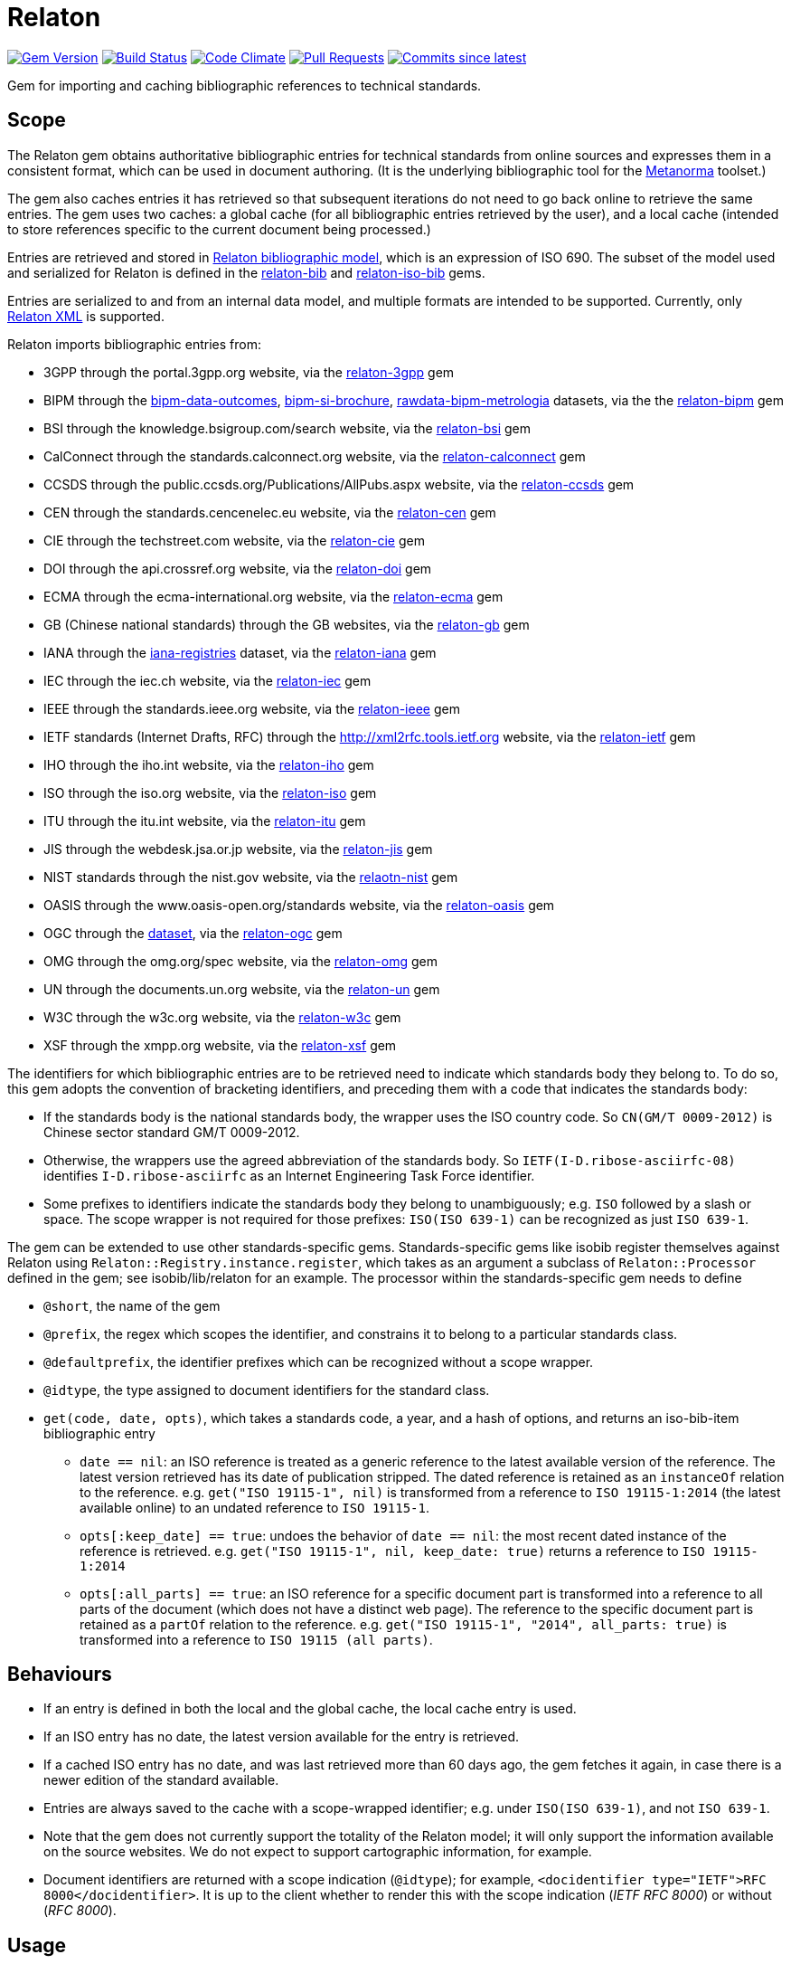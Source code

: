 = Relaton

image:https://img.shields.io/gem/v/relaton.svg["Gem Version", link="https://rubygems.org/gems/relaton"]
image:https://github.com/relaton/relaton/workflows/rake/badge.svg["Build Status", link="https://github.com/relaton/relaton/actions?workflow=rake"]
image:https://codeclimate.com/github/relaton/relaton/badges/gpa.svg["Code Climate", link="https://codeclimate.com/github/relaton/relaton"]
image:https://img.shields.io/github/issues-pr-raw/relaton/relaton.svg["Pull Requests", link="https://github.com/relaton/relaton/pulls"]
image:https://img.shields.io/github/commits-since/relaton/relaton/latest.svg["Commits since latest",link="https://github.com/relaton/relaton/releases"]

Gem for importing and caching bibliographic references to technical standards.

== Scope

The Relaton gem obtains authoritative bibliographic entries for technical standards from online sources and expresses them in a consistent format, which can be used in document authoring. (It is the underlying bibliographic tool for the https://github.com/metanorma/metanorma[Metanorma] toolset.)

The gem also caches entries it has retrieved so that subsequent iterations do not need to go back online to retrieve the same entries. The gem uses two caches: a global cache (for all bibliographic entries retrieved by the user), and a local cache (intended to store references specific to the current document being processed.)

Entries are retrieved and stored in https://github.com/relaton/relaton-models[Relaton bibliographic model], which is an expression of ISO 690. The subset of the model used and serialized for Relaton is defined in the https://github.com/relaton/relaton-bib[relaton-bib] and https://github.com/relaton/relaton-iso-bib[relaton-iso-bib] gems.

Entries are serialized to and from an internal data model, and multiple formats are intended to be supported. Currently, only https://github.com/relaton/relaton-models/blob/master/grammars/biblio.rnc[Relaton XML] is supported.

Relaton imports bibliographic entries from:

* 3GPP through the portal.3gpp.org website, via the https://github.com/relaton/relaton-3gpp[relaton-3gpp] gem
* BIPM through the https://github.com/metanorma/bipm-data-outcomes[bipm-data-outcomes], https://github.com/metanorma/bipm-si-brochure[bipm-si-brochure], https://github.com/relaton/rawdata-bipm-metrologia[rawdata-bipm-metrologia] datasets, via the the https://github.com/relaton/relaton-bipm[relaton-bipm] gem
* BSI through the knowledge.bsigroup.com/search website, via the https://github.com/relaton/relaton-bsi[relaton-bsi] gem
* CalConnect through the standards.calconnect.org website, via the https://github.com/relaton/relaton-calconnect[relaton-calconnect] gem
* CCSDS through the public.ccsds.org/Publications/AllPubs.aspx website, via the https://github.com/relaton/relaton-ccsds[relaton-ccsds] gem
* CEN through the standards.cencenelec.eu website, via the https://github.com/relaton/relaton-cen[relaton-cen] gem
* CIE through the techstreet.com website, via the https://github.com/relaton/relaton-cie[relaton-cie] gem
* DOI through the api.crossref.org website, via the https://github.com/relaton/relaton-doi[relaton-doi] gem
* ECMA through the ecma-international.org website, via the https://github.com/relaton/relaton-ecma[relaton-ecma] gem
* GB (Chinese national standards) through the GB websites, via the https://github.com/relaton/relaton-gb[relaton-gb] gem
* IANA through the https://github.com/ietf-tools/iana-registries[iana-registries] dataset, via the https://github.com/relaton/relaton-iana[relaton-iana] gem
* IEC through the iec.ch website, via the https://github.com/relaton/relaton-iec[relaton-iec] gem
* IEEE through the standards.ieee.org website, via the https://github.com/relaton/relaton-ieee[relaton-ieee] gem
* IETF standards (Internet Drafts, RFC) through the http://xml2rfc.tools.ietf.org website, via the https://github.com/relaton/relaton-ietf[relaton-ietf] gem
* IHO through the iho.int website, via the https://github.com/relaton/relaton-iho[relaton-iho] gem
* ISO through the iso.org website, via the https://github.com/relaton/relaton-iso[relaton-iso] gem
* ITU through the itu.int website, via the https://github.com/relaton/relaton-itu[relaton-itu] gem
* JIS through the webdesk.jsa.or.jp website, via the https://gihub.com/relaton/relaton-jis[relaton-jis] gem
* NIST standards through the nist.gov website, via the https://github.com/relaton/relaton-nist[relaotn-nist] gem
* OASIS through the www.oasis-open.org/standards website, via the https://github.com/relaton/relaton-oasis[relaton-oasis] gem
* OGC through the https://github.com/opengeospatial/NamingAuthority[dataset], via the https://gibhub.com/relaton/relaton-ogc[relaton-ogc] gem
* OMG through the omg.org/spec website, via the https://github.com/relaton/relaton-omg[relaton-omg] gem
* UN through the documents.un.org website, via the https://github.com/relaton/relaton-un[relaton-un] gem
* W3C through the w3c.org website, via the https://github.com/relaton/relaton-w3c[relaton-w3c] gem
* XSF through the xmpp.org website, via the https://github.com/relaton/relaton-xsf[relaton-xsf] gem

The identifiers for which bibliographic entries are to be retrieved need to indicate which standards body they belong to. To do so, this gem adopts the convention of bracketing identifiers, and preceding them with a code that indicates the standards body:

* If the standards body is the national standards body, the wrapper uses the ISO country code. So `CN(GM/T 0009-2012)` is Chinese sector standard GM/T 0009-2012.
* Otherwise, the wrappers use the agreed abbreviation of the standards body. So `IETF(I-D.ribose-asciirfc-08)` identifies `I-D.ribose-asciirfc` as an Internet Engineering Task Force identifier.
* Some prefixes to identifiers indicate the standards body they belong to unambiguously; e.g. `ISO` followed by a slash or space. The scope wrapper is not required for those prefixes: `ISO(ISO 639-1)` can be recognized as just `ISO 639-1`.

The gem can be extended to use other standards-specific gems. Standards-specific gems like isobib register themselves against Relaton using `Relaton::Registry.instance.register`, which takes as an argument a subclass of `Relaton::Processor` defined in the gem; see isobib/lib/relaton for an example. The processor within the standards-specific gem needs to define

* `@short`, the name of the gem
* `@prefix`, the regex which scopes the identifier, and constrains it to belong to a particular standards class.
* `@defaultprefix`, the identifier prefixes which can be recognized without a scope wrapper.
* `@idtype`, the type assigned to document identifiers for the standard class.
* `get(code, date, opts)`, which takes a standards code, a year, and a hash of options, and returns an iso-bib-item bibliographic entry
** `date == nil`: an ISO reference is treated as a generic reference to the latest available version of the reference. The latest
version retrieved has its date of publication stripped. The dated reference is retained as an `instanceOf` relation to the reference.
e.g. `get("ISO 19115-1", nil)` is transformed from a reference to `ISO 19115-1:2014` (the latest available online) to an undated reference
to `ISO 19115-1`.
** `opts[:keep_date] == true`: undoes the behavior of `date == nil`: the most recent dated instance of the reference is retrieved.
e.g.  `get("ISO 19115-1", nil, keep_date: true)` returns a reference to `ISO 19115-1:2014`
** `opts[:all_parts] == true`: an ISO reference for a specific document part is transformed into a reference to all parts of the document
(which does not have a distinct web page). The reference to the specific document part is retained as a `partOf` relation to the reference.
e.g. `get("ISO 19115-1", "2014", all_parts: true)` is transformed into a reference to `ISO 19115 (all parts)`.

== Behaviours

* If an entry is defined in both the local and the global cache, the local cache entry is used.
* If an ISO entry has no date, the latest version available for the entry is retrieved.
* If a cached ISO entry has no date, and was last retrieved more than 60 days ago, the gem fetches it again, in case there is a newer edition of the standard available.
* Entries are always saved to the cache with a scope-wrapped identifier; e.g. under `ISO(ISO 639-1)`, and not `ISO 639-1`.
* Note that the gem does not currently support the totality of the Relaton model; it will only support the information available on the source websites. We do not expect to support cartographic information, for example.
* Document identifiers are returned with a scope indication (`@idtype`); for example, `<docidentifier type="IETF">RFC 8000</docidentifier>`. It is up to the client whether to render this with the scope indication (_IETF RFC 8000_) or without (_RFC 8000_).

== Usage

=== Configuration

* `logger` - `Logger` instance. By default, the logger is `Logger.new($stderr)` with `Logger::WARN` level.
* `use_api` - `true` if it needs to use an online cache, `false` if not. The default value is `true`.
* `api_host` - URL of an online cache. The default value is https://api.relaton.org.

[source,ruby]
----
require "relaton"
=> true

Relaton.configure do |conf|
  conf.logger.level = Logger::DEBUG
  conf.use_api = true
  conf.api_host = "https://api.relaton.org"
end
----

=== Create DB

`Relaton::Db#new(globalcache, localcache)` creates new DB. Returns Relaton::Db instance.

* `globalcache` - (String or nil) path to globalcache directory
* `localcache` - (String or nil) path to localcache directory

[source,ruby]
----
# Do not cache any entries retrieved
db = Relaton::Db.new(nil, nil)
=> #<Relaton::Db:0x007faaaba77648
 @db=nil,
 @db_name=nil,
 @local_db=nil,
 @local_db_name=nil,
...

# Use only the global cache for any entries retrieved
db = Relaton::Db.new("globalcache", nil)
=> #<Relaton::Db:0x007faabc0e7b30
 @db=#<Relaton::DbCache:0x007faabc0e7ab8 @dir="globalcache", @ext="xml">,
 @db_name="globalcache",
 @local_db=nil,
 @local_db_name=nil,
...

# Use both a local and a global cache
db = Relaton::Db.new("globalcache", "localcache")
=> #<Relaton::Db:0x007faabc900628
 @db=#<Relaton::DbCache:0x007faabc900060 @dir="globalcache", @ext="xml">,
 @db_name="globalcache",
 @local_db=#<Relaton::DbCache:0x007faabc8fa5c0 @dir="localcache", @ext="xml">,
 @local_db_name="localcache",
...
----

=== Modify DB

==== Move DB

`Relaton::Db#mv(new_dir, type: :global)` moves DB directory to new location. Returns path to new directory if successful, or `nil` if target directiory exists.

* `new_dir` - (String) new cache location
* `type` - (Symbol) type of cache DB. Allowed values are: `:global`, `:local`. Default is `:global`.

[source,ruby]
----
db.mv("new_global_dir")
=> "new_global_dir"

db.mv("new_local_dir", type: :local)
=> "new_local_dir"
----

==== Clear DB

`Relaton::Db#clear` removes all entries form DB

=== Fetch documens

==== Fetch document by references

There are 3 fetching methods:

* `Relaton::Db#fetch(reference, year, options)` - fetches document from local cache or remote source.
* `Relaton::Db#fetch_db(reference, year, options)` - fetches document from local cache
* `Relaton::Db#fetch_async(reference, year, options, &block)` - fetches document asynchronously

Arguments:

* `reference` - (String) reference to fethc document
* `year` - (String or nil) year to filter relult (optional)
* `options` - (Hash) hash of options. Alloved options:
- `:all_parts` - (Boolean) should be `true` if all-parts reference is required
- `:keep_yer` - (Boolean) should be `true` if undated reference should return an actual reference with the year
- `:retries` - (Number) number of network retries. Default 1
- `:no_cache` - (Boolean) should be `true` if cache should be ignored

[source,ruby]
----
x = db.fetch("IEEE 19011")
[relaton-ieee] (IEEE 19011) fetching...
[relaton-ieee] WARNING: no match found online for `IEEE 19011`. The code must be exactly like it is on the standards website.
=> nil

x = db.fetch("ISO 19011")
[relaton-iso] (ISO 19011) fetching...
[relaton-iso] (ISO 19011) found `ISO 19011 (all parts)`
=> #<RelatonIsoBib::IsoBibliographicItem:0x007fb1d0ab2f00
...

x = db.fetch("ISO 19011", "2011", retries: 3)
[relaton-iso] (ISO 19011) fetching...
[relaton-iso] (ISO 19011) found `ISO 19011:2011`
=> #<RelatonIsoBib::IsoBibliographicItem:0x007fb1d2593068
...

x = db.fetch("ISO 19115", nil, all_parts: true)
[relaton-iso] (ISO 19115) fetching...
[relaton-iso] (ISO 19115) found `ISO 19115 (all parts)`
=> #<RelatonIsoBib::IsoBibliographicItem:0x007fb1d0ae8bf0
...

# Fetchig from local cache

x = db.fetch("ISO 19011")
=> #<RelatonIsoBib::IsoBibliographicItem:0x007fde5f48a9f0
...

x = db.fetch_db("ISO 5749")
=> nil

# Fetching asynchronously
# RELATON_FETCH_PARALLEL environment variable can be used to ovveride default number of parallel fetches

# prepare queue for results
results = Queue.new

# references to fetch
refs = ["ISO 19011", "ISO 19115"]

# fetch documents
refs.each do |ref|
  db.fetch_async(ref) do |doc|
    results << [doc, ref]
  end
end

# wait until all the documents fetching
refs.size.times do
  doc, ref = results.pop
  # do whatever you need with the result
  # in case request error doc will be instance of Relaton::RequestError
end
----

==== Fetch by URN

This functionality works only for IEC documents.

[source,ruby]
----
x = db.fetch "urn:iec:std:iec:60050-102:2007:::"
[relaton-iec] (IEC 60050-102) fetching...
[relaton-iec] (IEC 60050-102) found `IEC 60050-102:2007`
=> #<RelatonIec::IecBibliographicItem:0x007fbd6c3790e8
...
----

=== Fetch combined documents

This functionality works only for ISO, IEC, ITU, and NIST documents.

==== Fetch included documents
[source,ruby]
----
bib = db.fetch "ISO 19115-1 + Amd 1"
[relaton-iso] (ISO 19115-1) fetching...
[relaton-iso] (ISO 19115-1) found `ISO 19115-1:2014`
[relaton-iso] (ISO 19115-1/Amd 1) fetching...
[relaton-iso] (ISO 19115-1/Amd 1) found ISO `19115-1:2014/Amd 1:2018`
=> #<RelatonIsoBib::IsoBibliographicItem:0x007f95a929a748

bib.docidentifier[0].id
=> "ISO 19115-1 + Amd 1"

bib.relation[0].type
=> "updates"

bib.relation[0].bibitem.docidentifier[0].id
=> "ISO 19115-1"

bib.relation[1].type
=> "derivedFrom"

bib.relation[1].bibitem.docidentifier[0].id
=> "ISO 19115-1/Amd 1:2018"

bib.docidentifier[0].id
=> "ISO 19115-1, Amd 1"

bib.relation[0].type
=> "updates"

bib.relation[0].bibitem.docidentifier[0].id
=> "ISO 19115-1"

bib.relation[1].type
=> "complements"

bib.relation[1].description
=> "amendment"

bib.relation[1].bibitem.docidentifier[0].id
=> "ISO 19115-1/Amd 1:2018"
----

==== Fetch applied documents
[source,ruby]
----
bib = db.fetch "ISO 19115-1, Amd 1"
=> ["Chinese Standard", "GB/T 1.1"]
[relaton-iso] (ISO 19115-1) fetching...
[relaton-iso] (ISO 19115-1) found ISO `19115-1:2014`
[relaton-iso] (ISO 19115-1/Amd 1) fetching...
[relaton-iso] (ISO 19115-1/Amd 1) found ISO `19115-1:2014/Amd 1:2018`
=> #<RelatonIsoBib::IsoBibliographicItem:0x007fb09b36d1b8
...
----

==== Fetch all documents from cache

`Relaton::Db#fetch_all(text = nil, edition: nil, year: nil)` - fetches all document from local cache

* `text` - (String) filter entries by a text (optional)
* `edition` - (String) filter entries by an edition (optional)
* `year` - (Integer) filter entries by a year (optional)

[source,ruby]
----
# query for all entries in a cahche

items = db.fetch_all
=> [#<RelatonIec::IecBibliographicItem:0x007facda8fdc28
...

items.size
=> 6

# query for all entries in a cahche for a certain string

items = db.fetch_all("mathematical terminology")
=> [#<RelatonIec::IecBibliographicItem:0x007ffeae5bd240
...

items.size
=> 1

items[0].docidentifier[0].id
=> "IEC 60050-102:2007"

# query for all entries in a cahche for a certain string and edition

items = db.fetch_all("system", edition: "2")
=> [#<RelatonIsoBib::IsoBibliographicItem:0x007ffebe2d1be8
...

items.size
=> 1

items[0].docidentifier[0].id
=> "ISO 19011:2011"

# query for all entries in a cahche for a certain string and year

items = db.fetch_all("system", year: 2018)
=> [#<RelatonIsoBib::IsoBibliographicItem:0x007ffeae645fa0
...

items.size
=> 1

items[0].docidentifier[0].id
=> "ISO 19011 (all parts)"
----

=== Get document type
[source,ruby]
----
db.docid_type("CN(GB/T 1.1)")
=> ["Chinese Standard", "GB/T 1.1"]
----

=== Serializing
[source,ruby]
----
x.to_xml
=> "<bibitem id="ISO19115(allparts)" type="standard">
      ...
    </bibitem>"

db.to_xml
=> "<?xml version"1.0" encoding="UTF-8"?>
    <documents>
      <bibdata type="standard">
        ...
      </bibdata>
      <bibdata type="standard">
        ...
      </bibdata>
      ...
    </documents"

x.to_xml bibdata: true
=> "<bibdata type="standard">
      ...
    </bibdata>"

db.load_entry("ISO(ISO 19011)")
=> "<bibdata type="standard">
      ...
    </bibdata>"
----

=== Entry manipulation
[source,ruby]
----
db.save_entry("ISO(ISO 19011)", nil)
=> nil

db.load_entry("ISO(ISO 19011)")
=> nil
----
